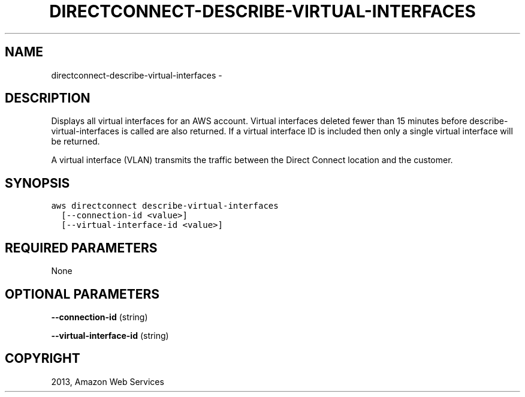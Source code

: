 .TH "DIRECTCONNECT-DESCRIBE-VIRTUAL-INTERFACES" "1" "March 11, 2013" "0.8" "aws-cli"
.SH NAME
directconnect-describe-virtual-interfaces \- 
.
.nr rst2man-indent-level 0
.
.de1 rstReportMargin
\\$1 \\n[an-margin]
level \\n[rst2man-indent-level]
level margin: \\n[rst2man-indent\\n[rst2man-indent-level]]
-
\\n[rst2man-indent0]
\\n[rst2man-indent1]
\\n[rst2man-indent2]
..
.de1 INDENT
.\" .rstReportMargin pre:
. RS \\$1
. nr rst2man-indent\\n[rst2man-indent-level] \\n[an-margin]
. nr rst2man-indent-level +1
.\" .rstReportMargin post:
..
.de UNINDENT
. RE
.\" indent \\n[an-margin]
.\" old: \\n[rst2man-indent\\n[rst2man-indent-level]]
.nr rst2man-indent-level -1
.\" new: \\n[rst2man-indent\\n[rst2man-indent-level]]
.in \\n[rst2man-indent\\n[rst2man-indent-level]]u
..
.\" Man page generated from reStructuredText.
.
.SH DESCRIPTION
.sp
Displays all virtual interfaces for an AWS account. Virtual interfaces deleted
fewer than 15 minutes before describe\-virtual\-interfaces is called are also
returned. If a virtual interface ID is included then only a single virtual
interface will be returned.
.sp
A virtual interface (VLAN) transmits the traffic between the Direct Connect
location and the customer.
.SH SYNOPSIS
.sp
.nf
.ft C
aws directconnect describe\-virtual\-interfaces
  [\-\-connection\-id <value>]
  [\-\-virtual\-interface\-id <value>]
.ft P
.fi
.SH REQUIRED PARAMETERS
.sp
None
.SH OPTIONAL PARAMETERS
.sp
\fB\-\-connection\-id\fP  (string)
.sp
\fB\-\-virtual\-interface\-id\fP  (string)
.SH COPYRIGHT
2013, Amazon Web Services
.\" Generated by docutils manpage writer.
.
